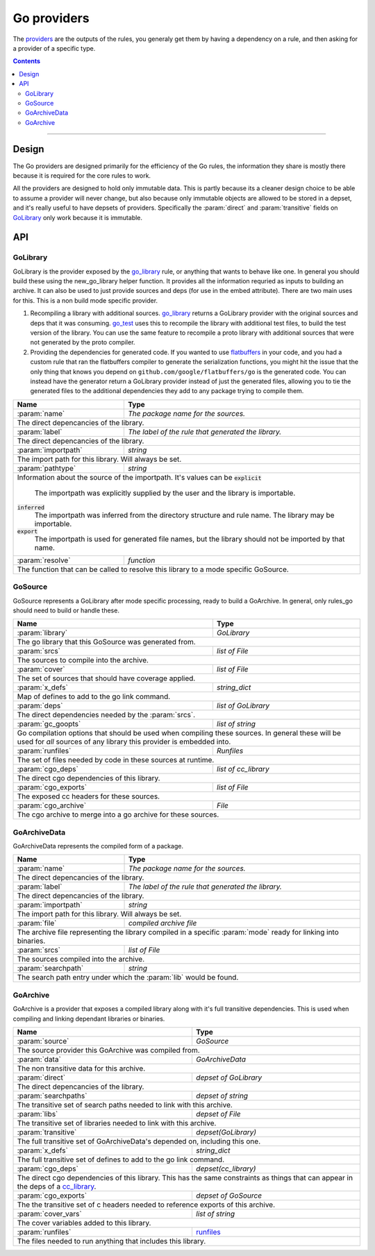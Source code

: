 Go providers
============

.. _providers: https://docs.bazel.build/versions/master/skylark/rules.html#providers

.. _go_library: core.rst#go_library
.. _go_binary: core.rst#go_binary
.. _go_test: core.rst#go_test
.. _cc_library: https://docs.bazel.build/versions/master/be/c-cpp.html#cc_library
.. _flatbuffers: http://google.github.io/flatbuffers/
.. _static linking: modes.rst#building-static-binaries
.. _race detector: modes.rst#using-the-race-detector
.. _runfiles: https://docs.bazel.build/versions/master/skylark/lib/runfiles.html

.. role:: param(kbd)
.. role:: type(emphasis)
.. role:: value(code)
.. |mandatory| replace:: **mandatory value**


The providers_ are the outputs of the rules, you generaly get them by having a dependency on a rule,
and then asking for a provider of a specific type.

.. contents:: :depth: 2

-----

Design
------

The Go providers are designed primarily for the efficiency of the Go rules, the information they
share is mostly there because it is required for the core rules to work.

All the providers are designed to hold only immutable data. This is partly because its a cleaner
design choice to be able to assume a provider will never change, but also because only immutable
objects are allowed to be stored in a depset, and it's really useful to have depsets of providers.
Specifically the :param:`direct` and :param:`transitive` fields on GoLibrary_ only work because
it is immutable.

API
---

GoLibrary
~~~~~~~~~

GoLibrary is the provider exposed by the go_library_ rule, or anything that wants to behave like one.
In general you should build these using the new_go_library helper function.
It provides all the information requried as inputs to building an archive.
It can also be used to just provide sources and deps (for use in the embed attribute). There are
two main uses for this.
This is a non build mode specific provider.

#. Recompiling a library with additional sources.
   go_library_ returns a GoLibrary provider with the original sources and deps that it was
   consuming.
   go_test_ uses this to recompile the library with additional test files, to build the test
   version of the library. You can use the same feature to recompile a proto library with
   additional sources that were not generated by the proto compiler.

#. Providing the dependencies for generated code.
   If you wanted to use flatbuffers_ in your code, and you had a custom rule that ran the
   flatbuffers compiler to generate the serialization functions, you might hit the issue that
   the only thing that knows you depend on ``github.com/google/flatbuffers/go`` is the generated
   code.
   You can instead have the generator return a GoLibrary provider instead of just the generated
   files, allowing you to tie the generated files to the additional dependencies they add to
   any package trying to compile them.


+--------------------------------+-----------------------------------------------------------------+
| **Name**                       | **Type**                                                        |
+--------------------------------+-----------------------------------------------------------------+
| :param:`name`                  | :type:`The package name for the sources.`                       |
+--------------------------------+-----------------------------------------------------------------+
| The direct depencancies of the library.                                                          |
+--------------------------------+-----------------------------------------------------------------+
| :param:`label`                 | :type:`The label of the rule that generated the library.`       |
+--------------------------------+-----------------------------------------------------------------+
| The direct depencancies of the library.                                                          |
+--------------------------------+-----------------------------------------------------------------+
| :param:`importpath`            | :type:`string`                                                  |
+--------------------------------+-----------------------------------------------------------------+
| The import path for this library. Will always be set.                                            |
+--------------------------------+-----------------------------------------------------------------+
| :param:`pathtype`              | :type:`string`                                                  |
+--------------------------------+-----------------------------------------------------------------+
| Information about the source of the importpath.                                                  |
| It's values can be                                                                               |
| :value:`explicit`                                                                                |
|     The importpath was explicitly supplied by the user and the library is importable.            |
| :value:`inferred`                                                                                |
|     The importpath was inferred from the directory structure and rule name. The library may be   |
|     importable.                                                                                  |
| :value:`export`                                                                                  |
|     The importpath is used for generated file names, but the library should not be imported by   |
|     that name.                                                                                   |
+--------------------------------+-----------------------------------------------------------------+
| :param:`resolve`               | :type:`function`                                                |
+--------------------------------+-----------------------------------------------------------------+
| The function that can be called to resolve this library to a mode specific GoSource.             |
+--------------------------------+-----------------------------------------------------------------+


GoSource
~~~~~~~~

GoSource represents a GoLibrary after mode specific processing, ready to build a GoArchive.
In general, only rules_go should need to build or handle these.

+--------------------------------+-----------------------------------------------------------------+
| **Name**                       | **Type**                                                        |
+--------------------------------+-----------------------------------------------------------------+
| :param:`library`               | :type:`GoLibrary`                                               |
+--------------------------------+-----------------------------------------------------------------+
| The go library that this GoSource was generated from.                                            |
+--------------------------------+-----------------------------------------------------------------+
| :param:`srcs`                  | :type:`list of File`                                            |
+--------------------------------+-----------------------------------------------------------------+
| The sources to compile into the archive.                                                         |
+--------------------------------+-----------------------------------------------------------------+
| :param:`cover`                 | :type:`list of File`                                            |
+--------------------------------+-----------------------------------------------------------------+
| The set of sources that should have coverage applied.                                            |
+--------------------------------+-----------------------------------------------------------------+
| :param:`x_defs`                | :type:`string_dict`                                             |
+--------------------------------+-----------------------------------------------------------------+
| Map of defines to add to the go link command.                                                    |
+--------------------------------+-----------------------------------------------------------------+
| :param:`deps`                  | :type:`list of GoLibrary`                                       |
+--------------------------------+-----------------------------------------------------------------+
| The direct dependencies needed by the :param:`srcs`.                                             |
+--------------------------------+-----------------------------------------------------------------+
| :param:`gc_goopts`             | :type:`list of string`                                          |
+--------------------------------+-----------------------------------------------------------------+
| Go compilation options that should be used when compiling these sources.                         |
| In general these will be used for *all* sources of any library this provider is embedded into.   |
+--------------------------------+-----------------------------------------------------------------+
| :param:`runfiles`              | :type:`Runfiles`                                                |
+--------------------------------+-----------------------------------------------------------------+
| The set of files needed by code in these sources at runtime.                                     |
+--------------------------------+-----------------------------------------------------------------+
| :param:`cgo_deps`              | :type:`list of cc_library`                                      |
+--------------------------------+-----------------------------------------------------------------+
| The direct cgo dependencies of this library.                                                     |
+--------------------------------+-----------------------------------------------------------------+
| :param:`cgo_exports`           | :type:`list of File`                                            |
+--------------------------------+-----------------------------------------------------------------+
| The exposed cc headers for these sources.                                                        |
+--------------------------------+-----------------------------------------------------------------+
| :param:`cgo_archive`           | :type:`File`                                                    |
+--------------------------------+-----------------------------------------------------------------+
| The cgo archive to merge into a go archive for these sources.                                    |
+--------------------------------+-----------------------------------------------------------------+


GoArchiveData
~~~~~~~~~~~~~

GoArchiveData represents the compiled form of a package.

+--------------------------------+-----------------------------------------------------------------+
| **Name**                       | **Type**                                                        |
+--------------------------------+-----------------------------------------------------------------+
| :param:`name`                  | :type:`The package name for the sources.`                       |
+--------------------------------+-----------------------------------------------------------------+
| The direct depencancies of the library.                                                          |
+--------------------------------+-----------------------------------------------------------------+
| :param:`label`                 | :type:`The label of the rule that generated the library.`       |
+--------------------------------+-----------------------------------------------------------------+
| The direct depencancies of the library.                                                          |
+--------------------------------+-----------------------------------------------------------------+
| :param:`importpath`            | :type:`string`                                                  |
+--------------------------------+-----------------------------------------------------------------+
| The import path for this library. Will always be set.                                            |
+--------------------------------+-----------------------------------------------------------------+
| :param:`file`                  | :type:`compiled archive file`                                   |
+--------------------------------+-----------------------------------------------------------------+
| The archive file representing the library compiled in a specific :param:`mode` ready for linking |
| into binaries.                                                                                   |
+--------------------------------+-----------------------------------------------------------------+
| :param:`srcs`                  | :type:`list of File`                                            |
+--------------------------------+-----------------------------------------------------------------+
| The sources compiled into the archive.                                                           |
+--------------------------------+-----------------------------------------------------------------+
| :param:`searchpath`            | :type:`string`                                                  |
+--------------------------------+-----------------------------------------------------------------+
| The search path entry under which the :param:`lib` would be found.                               |
+--------------------------------+-----------------------------------------------------------------+

GoArchive
~~~~~~~~~

GoArchive is a provider that exposes a compiled library along with it's full transitive
dependencies.
This is used when compiling and linking dependant libraries or binaries.

+--------------------------------+-----------------------------------------------------------------+
| **Name**                       | **Type**                                                        |
+--------------------------------+-----------------------------------------------------------------+
| :param:`source`                | :type:`GoSource`                                                |
+--------------------------------+-----------------------------------------------------------------+
| The source provider this GoArchive was compiled from.                                            |
+--------------------------------+-----------------------------------------------------------------+
| :param:`data`                  | :type:`GoArchiveData`                                           |
+--------------------------------+-----------------------------------------------------------------+
| The non transitive data for this archive.                                                        |
+--------------------------------+-----------------------------------------------------------------+
| :param:`direct`                | :type:`depset of GoLibrary`                                     |
+--------------------------------+-----------------------------------------------------------------+
| The direct depencancies of the library.                                                          |
+--------------------------------+-----------------------------------------------------------------+
| :param:`searchpaths`           | :type:`depset of string`                                        |
+--------------------------------+-----------------------------------------------------------------+
| The transitive set of search paths needed to link with this archive.                             |
+--------------------------------+-----------------------------------------------------------------+
| :param:`libs`                  | :type:`depset of File`                                          |
+--------------------------------+-----------------------------------------------------------------+
| The transitive set of libraries needed to link with this archive.                                |
+--------------------------------+-----------------------------------------------------------------+
| :param:`transitive`            | :type:`depset(GoLibrary)`                                       |
+--------------------------------+-----------------------------------------------------------------+
| The full transitive set of GoArchiveData's  depended on, including this one.                     |
+--------------------------------+-----------------------------------------------------------------+
| :param:`x_defs`                | :type:`string_dict`                                             |
+--------------------------------+-----------------------------------------------------------------+
| The full transitive set of defines to add to the go link command.                                |
+--------------------------------+-----------------------------------------------------------------+
| :param:`cgo_deps`              | :type:`depset(cc_library)`                                      |
+--------------------------------+-----------------------------------------------------------------+
| The direct cgo dependencies of this library.                                                     |
| This has the same constraints as things that can appear in the deps of a cc_library_.            |
+--------------------------------+-----------------------------------------------------------------+
| :param:`cgo_exports`           | :type:`depset of GoSource`                                      |
+--------------------------------+-----------------------------------------------------------------+
| The the transitive set of c headers needed to reference exports of this archive.                 |
+--------------------------------+-----------------------------------------------------------------+
| :param:`cover_vars`            | :type:`list of string`                                          |
+--------------------------------+-----------------------------------------------------------------+
| The cover variables added to this library.                                                       |
+--------------------------------+-----------------------------------------------------------------+
| :param:`runfiles`              | runfiles_                                                       |
+--------------------------------+-----------------------------------------------------------------+
| The files needed to run anything that includes this library.                                     |
+--------------------------------+-----------------------------------------------------------------+
